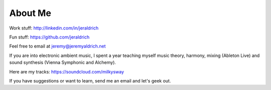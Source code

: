 About Me
======

Work stuff: http://linkedin.com/in/jeraldrich

Fun stuff: https://github.com/jeraldrich

Feel free to email at jeremy@jeremyaldrich.net

If you are into electronic ambient music, I spent a year teaching myself music theory, harmony, mixing (Ableton Live) and sound synthesis (Vienna Symphonic and Alchemy).

Here are my tracks: https://soundcloud.com/milkysway

If you have suggestions or want to learn, send me an email and let's geek out. 
